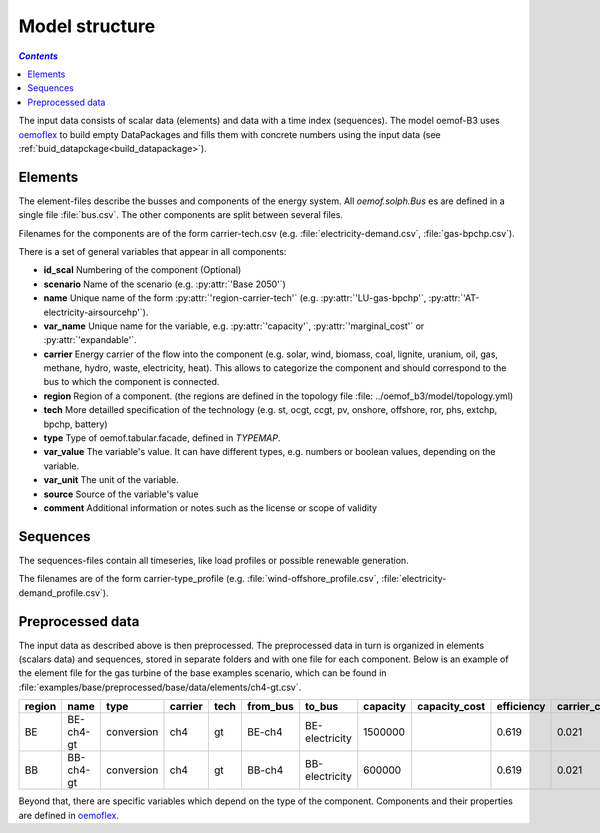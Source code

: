 .. _model_structure_label:

~~~~~~~~~~~~~~~
Model structure
~~~~~~~~~~~~~~~

.. contents:: `Contents`
    :depth: 1
    :local:
    :backlinks: top


The input data consists of scalar data (elements) and data with a time index (sequences).
The model oemof-B3 uses `oemoflex <https://github.com/rl-institut/oemoflex>`_ to build empty
DataPackages and fills them with concrete numbers using the input data (see :ref:`buid_datapckage<build_datapackage>`).


Elements
--------

The element-files describe the busses and components of the energy system. All `oemof.solph.Bus` es
are defined in a single file :file:`bus.csv`. The other components are split between several files.

Filenames for the components are of the form
carrier-tech.csv (e.g. :file:`electricity-demand.csv`, :file:`gas-bpchp.csv`).

There is a set of general variables that appear in all components:

* **id_scal** Numbering of the component (Optional)

* **scenario** Name of the scenario (e.g. :py:attr:`'Base 2050'`)

* **name** Unique name of the form :py:attr:`'region-carrier-tech'` (e.g. :py:attr:`'LU-gas-bpchp'`,
  :py:attr:`'AT-electricity-airsourcehp'`).

* **var_name** Unique name for the variable, e.g. :py:attr:`'capacity'`, :py:attr:`'marginal_cost'` or
  :py:attr:`'expandable'`.

* **carrier** Energy carrier of the flow into the component (e.g. solar, wind, biomass, coal,
  lignite, uranium, oil, gas, methane, hydro, waste, electricity, heat). This allows to categorize
  the component and should correspond to the bus to which the component is connected.

* **region** Region of a component. (the regions are defined in the topology file
  :file: ../oemof_b3/model/topology.yml)

* **tech** More detailled specification of the technology (e.g. st, ocgt, ccgt, pv, onshore,
  offshore, ror, phs,
  extchp, bpchp, battery)

* **type** Type of oemof.tabular.facade, defined in `TYPEMAP`.

* **var_value** The variable's value. It can have different types, e.g. numbers or boolean values,
  depending on the variable.

* **var_unit** The unit of the variable.

* **source** Source of the variable's value

* **comment** Additional information or notes such as the license or scope of validity


Sequences
---------

The sequences-files contain all timeseries, like load profiles or possible renewable generation.

The filenames are of the form carrier-type_profile (e.g.
:file:`wind-offshore_profile.csv`, :file:`electricity-demand_profile.csv`).


Preprocessed data
--------------------

The input data as described above is then preprocessed. The preprocessed data in turn is organized in
elements (scalars data) and sequences, stored in separate folders and with one file for each component.
Below is an example of the element file for the gas turbine of the base examples scenario, which can be found in
:file:`examples/base/preprocessed/base/data/elements/ch4-gt.csv`.

=======  =========  ==========  =======  =====  ========  ==============  ========  =============  ===========  =============  =============  ==========  =================
region   name       type        carrier  tech   from_bus  to_bus          capacity  capacity_cost  efficiency   carrier_cost   marginal_cost  expandable  output_paramters
=======  =========  ==========  =======  =====  ========  ==============  ========  =============  ===========  =============  =============  ==========  =================
BE       BE-ch4-gt  conversion  ch4      gt     BE-ch4    BE-electricity  1500000                  0.619        0.021          0.0045         False       {}
BB       BB-ch4-gt  conversion  ch4      gt     BB-ch4    BB-electricity  600000                   0.619        0.021          0.0045         False       {}
=======  =========  ==========  =======  =====  ========  ==============  ========  =============  ===========  =============  =============  ==========  =================

Beyond that, there are specific variables which depend on the type of the component. Components and
their properties are defined in
`oemoflex <https://github.com/rl-institut/oemoflex/tree/dev/oemoflex/model>`_.